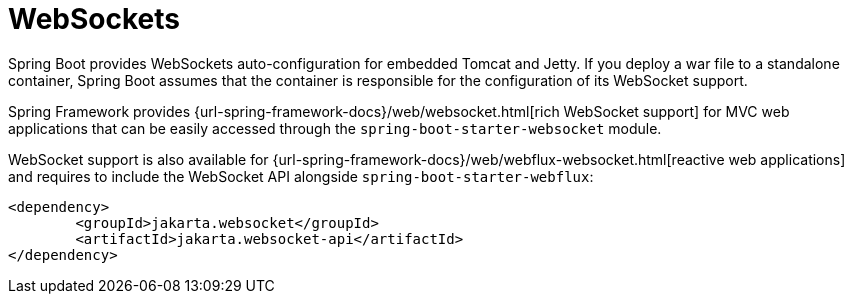 [[messaging.websockets]]
= WebSockets

Spring Boot provides WebSockets auto-configuration for embedded Tomcat and Jetty.
If you deploy a war file to a standalone container, Spring Boot assumes that the container is responsible for the configuration of its WebSocket support.

Spring Framework provides {url-spring-framework-docs}/web/websocket.html[rich WebSocket support] for MVC web applications that can be easily accessed through the `spring-boot-starter-websocket` module.

WebSocket support is also available for {url-spring-framework-docs}/web/webflux-websocket.html[reactive web applications] and requires to include the WebSocket API alongside `spring-boot-starter-webflux`:

[source,xml]
----
<dependency>
	<groupId>jakarta.websocket</groupId>
	<artifactId>jakarta.websocket-api</artifactId>
</dependency>
----
